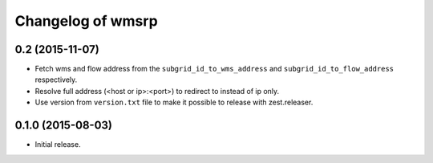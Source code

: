 Changelog of wmsrp
==================


0.2 (2015-11-07)
----------------

- Fetch wms and flow address from the ``subgrid_id_to_wms_address`` and 
  ``subgrid_id_to_flow_address`` respectively.

- Resolve full address (<host or ip>:<port>) to redirect to instead of ip only.

- Use version from ``version.txt`` file to make it possible to release with 
  zest.releaser.


0.1.0 (2015-08-03)
------------------

- Initial release.

